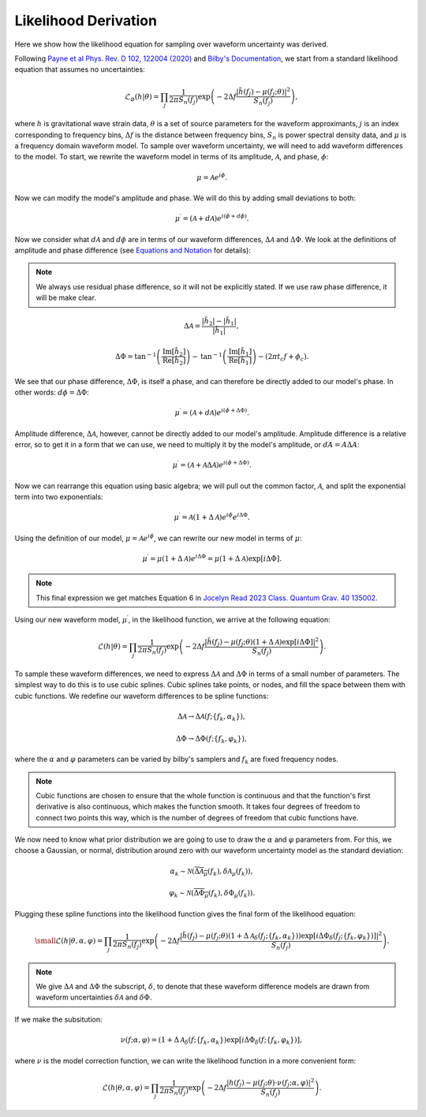 Likelihood Derivation
=====================
Here we show how the likelihood equation for sampling over waveform uncertainty was derived.

Following `Payne et al Phys. Rev. D 102, 122004 (2020) <https://arxiv.org/abs/2009.10193>`_ and `Bilby's Documentation <https://lscsoft.docs.ligo.org/bilby/likelihood.html#the-simplest-likelihood>`_, we start from a standard likelihood equation that assumes no uncertainties:

.. math::

  \begin{equation}
      \mathcal{L}_{\varnothing}(h|\theta)=\prod_{j}\frac{1}{2\pi{S_{n}(f_{j})}}\mathrm{exp}\left(-2\Delta{f}\frac{|\tilde{h}(f_{j})-\mu(f_{j};\theta)|^{2}}{S_{n}(f_{j})}\right),
  \end{equation}

where :math:`h` is gravitational wave strain data, :math:`\theta` is a set of source parameters for the waveform approximants, :math:`j` is an index corresponding to frequency bins, :math:`\Delta{f}` is the distance between frequency bins, :math:`S_{n}` is power spectral density data, and :math:`\mu` is a frequency domain waveform model. To sample over waveform uncertainty, we will need to add waveform differences to the model. To start, we rewrite the waveform model in terms of its amplitude, :math:`\mathcal{A}`, and phase, :math:`\phi`:

.. math::

  \begin{equation}
      \mu=\mathcal{A}e^{i\phi}.
  \end{equation}

Now we can modify the model's amplitude and phase. We will do this by adding small deviations to both:

.. math::

  \begin{equation}
      \mu^{\prime}=(\mathcal{A}+d\mathcal{A})e^{i(\phi+d\phi)}.
  \end{equation}

Now we consider what :math:`d\mathcal{A}` and :math:`d\phi` are in terms of our waveform differences, :math:`\Delta\mathcal{A}` and :math:`\Delta\Phi`. We look at the definitions of amplitude and phase difference (see `Equations and Notation <https://waveformuncertainty.readthedocs.io/en/latest/WFU_Equations.html>`_ for details):

.. note::

  We always use residual phase difference, so it will not be explicitly stated. If we use raw phase difference, it will be make clear.

.. math::
    
    \begin{equation}
        \Delta\mathcal{A}=\frac{|\tilde{h}_{2}|-|\tilde{h}_{1}|}{|\tilde{h}_{1}|},
    \end{equation} 

.. math::

    \begin{equation}
        \Delta\Phi=\mathrm{tan}^{-1}\left(\frac{\mathrm{Im}\left[\tilde{h}_{2}\right]}{\mathrm{Re}\left[\tilde{h}_{2}\right]}\right)-\mathrm{tan}^{-1}\left(\frac{\mathrm{Im}\left[\tilde{h}_{1}\right]}{\mathrm{Re}\left[\tilde{h}_{1}\right]}\right)-(2\pi{t_{c}}f+\phi_{c}).
    \end{equation}

We see that our phase difference, :math:`\Delta\Phi`, is itself a phase, and can therefore be directly added to our model's phase. In other words: :math:`d\phi=\Delta\Phi`:

.. math::

  \begin{equation}
      \mu^{\prime}=(\mathcal{A}+d\mathcal{A})e^{i(\phi+\Delta\Phi)}.
  \end{equation}

Amplitude difference, :math:`\Delta\mathcal{A}`, however, cannot be directly added to our model's amplitude. Amplitude difference is a relative error, so to get it in a form that we can use, we need to multiply it by the model's amplitude, or :math:`dA=A\Delta{A}`:

.. math::

  \begin{equation}
      \mu^{\prime}=(\mathcal{A}+\mathcal{A}\Delta\mathcal{A})e^{i(\phi+\Delta\Phi)}.
  \end{equation}

Now we can rearrange this equation using basic algebra; we will pull out the common factor, :math:`\mathcal{A}`, and split the exponential term into two exponentials:

.. math::

  \begin{equation}
      \mu^{\prime}=\mathcal{A}(1+\Delta\mathcal{A})e^{i\phi}e^{i\Delta\Phi}.
  \end{equation}

Using the definition of our model, :math:`\mu=\mathcal{A}e^{i\phi}`, we can rewrite our new model in terms of :math:`\mu`:

.. math::

  \begin{equation}
      \mu^{\prime}=\mu(1+\Delta\mathcal{A})e^{i\Delta\Phi}=\mu(1+\Delta\mathcal{A})\mathrm{exp}[i\Delta\Phi].
  \end{equation}

.. note:: 

  This final expression we get matches Equation 6 in `Jocelyn Read 2023 Class. Quantum Grav. 40 135002 <https://arxiv.org/abs/2301.06630v2>`_.

Using our new waveform model, :math:`\mu^{\prime}`, in the likelihood function, we arrive at the following equation:

.. math::

  \begin{equation}
      \mathcal{L}(h|\theta)=\prod_{j}\frac{1}{2\pi{S_{n}(f_{j})}}\mathrm{exp}\left(-2\Delta{f}\frac{|\tilde{h}(f_{j})-\mu(f_{j};\theta)(1+\Delta\mathcal{A})\mathrm{exp}\left[i\Delta\Phi\right]|^{2}}{S_{n}(f_{j})}\right).
  \end{equation}

To sample these waveform differences, we need to express :math:`\Delta\mathcal{A}` and :math:`\Delta\Phi` in terms of a small number of parameters. The simplest way to do this is to use cubic splines. Cubic splines take points, or nodes, and fill the space between them with cubic functions. We redefine our waveform differences to be spline functions:

.. math:: 

  \begin{equation}
      \Delta\mathcal{A}\rightarrow\Delta\mathcal{A}(f;\{f_{k},\alpha_{k}\}),
  \end{equation}

.. math:: 

  \begin{equation}
      \Delta\Phi\rightarrow\Delta\Phi(f;\{f_{k},\varphi_{k}\}),
  \end{equation}

where the :math:`\alpha` and :math:`\varphi` parameters can be varied by bilby's samplers and :math:`f_{k}` are fixed frequency nodes.

.. note::

  Cubic functions are chosen to ensure that the whole function is continuous and that the function's first derivative is also continuous, which makes the function smooth. It takes four degrees of freedom to connect two points this way, which is the number of degrees of freedom that cubic functions have.

We now need to know what prior distribution we are going to use to draw the :math:`\alpha` and :math:`\varphi` parameters from. For this, we choose a Gaussian, or normal, distribution around zero with our waveform uncertainty model as the standard deviation:

.. math::

    \begin{equation}
        \alpha_{k}\sim\mathcal{N}(\overline{\Delta\mathcal{A}_{\mu}}(f_{k}),\delta\mathcal{A}_{\mu}(f_{k})),
    \end{equation}

.. math::

    \begin{equation}
        \varphi_{k}\sim\mathcal{N}(\overline{\Delta\Phi_{\mu}}(f_{k}),\delta\Phi_{\mu}(f_{k})).
    \end{equation}

Plugging these spline functions into the likelihood function gives the final form of the likelihood equation:

.. math::

    \small \begin{equation}
        \mathcal{L}(h|\theta,\alpha,\varphi)=\prod_{j}\frac{1}{2\pi{S_{n}(f_{j})}}\mathrm{exp}\left(-2\Delta{f}\frac{|\tilde{h}(f_{j})-\mu(f_{j};\theta)\left(1+\Delta\mathcal{A}_{\delta}(f_{j};\{f_{k},\alpha_{k}\})\right)\mathrm{exp}\left[i\Delta\Phi_{\delta}(f_{j};\{f_{k},\varphi_{k}\})\right]|^{2}}{S_{n}(f_{j})}\right).
    \end{equation}

.. note::

  We give :math:`\Delta\mathcal{A}` and :math:`\Delta\Phi` the subscript, :math:`\delta`, to denote that these waveform difference models are drawn from waveform uncertainties :math:`\delta\mathcal{A}` and :math:`\delta\Phi`.

If we make the subsitution:

.. math::

  \begin{equation}
      \nu(f;\alpha,\varphi)=(1+\Delta\mathcal{A}_{\delta}(f;\{f_{k},\alpha_{k}\})\mathrm{exp}[i\Delta\Phi_{\delta}(f;\{f_{k},\varphi_{k}\})],
  \end{equation}

where :math:`\nu` is the model correction function, we can write the likelihood function in a more convenient form:

.. math::

  \begin{equation}
      \mathcal{L}(h|\theta,\alpha,\varphi)=\prod_{j}\frac{1}{2\pi{S_{n}(f_{j})}}\mathrm{exp}\left(-2\Delta{f}\frac{|h(f_{j})-\mu(f_{j};\theta)\cdot\nu(f_{j};\alpha,\varphi)|^{2}}{S_{n}(f_{j})}\right).
  \end{equation}







